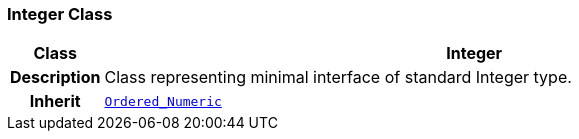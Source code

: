 === Integer Class

[cols="^1,3,5"]
|===
h|*Class*
2+^h|*Integer*

h|*Description*
2+a|Class representing minimal interface of standard Integer type.

h|*Inherit*
2+|`<<_ordered_numeric_class,Ordered_Numeric>>`

|===
